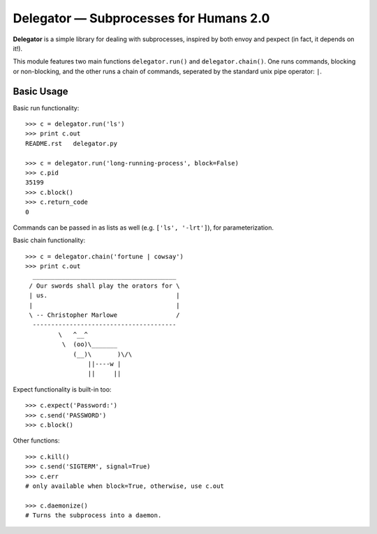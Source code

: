 Delegator — Subprocesses for Humans 2.0
=======================================

**Delegator** is a simple library for dealing with subprocesses, inspired
by both envoy and pexpect (in fact, it depends on it!).

This module features two main functions ``delegator.run()`` and ``delegator.chain()``. One runs commands, blocking or non-blocking, and the other runs a chain of commands, seperated by the standard unix pipe operator: ``|``.

Basic Usage
-----------

Basic run functionality::

    >>> c = delegator.run('ls')
    >>> print c.out
    README.rst   delegator.py

    >>> c = delegator.run('long-running-process', block=False)
    >>> c.pid
    35199
    >>> c.block()
    >>> c.return_code
    0

Commands can be passed in as lists as well (e.g. ``['ls', '-lrt']``), for parameterization.

Basic chain functionality::

   >>> c = delegator.chain('fortune | cowsay')
   >>> print c.out
     _______________________________________
    / Our swords shall play the orators for \
    | us.                                   |
    |                                       |
    \ -- Christopher Marlowe                /
     ---------------------------------------
            \   ^__^
             \  (oo)\_______
                (__)\       )\/\
                    ||----w |
                    ||     ||


Expect functionality is built-in too::

    >>> c.expect('Password:')
    >>> c.send('PASSWORD')
    >>> c.block()

Other functions::

    >>> c.kill()
    >>> c.send('SIGTERM', signal=True)
    >>> c.err
    # only available when block=True, otherwise, use c.out

    >>> c.daemonize()
    # Turns the subprocess into a daemon.